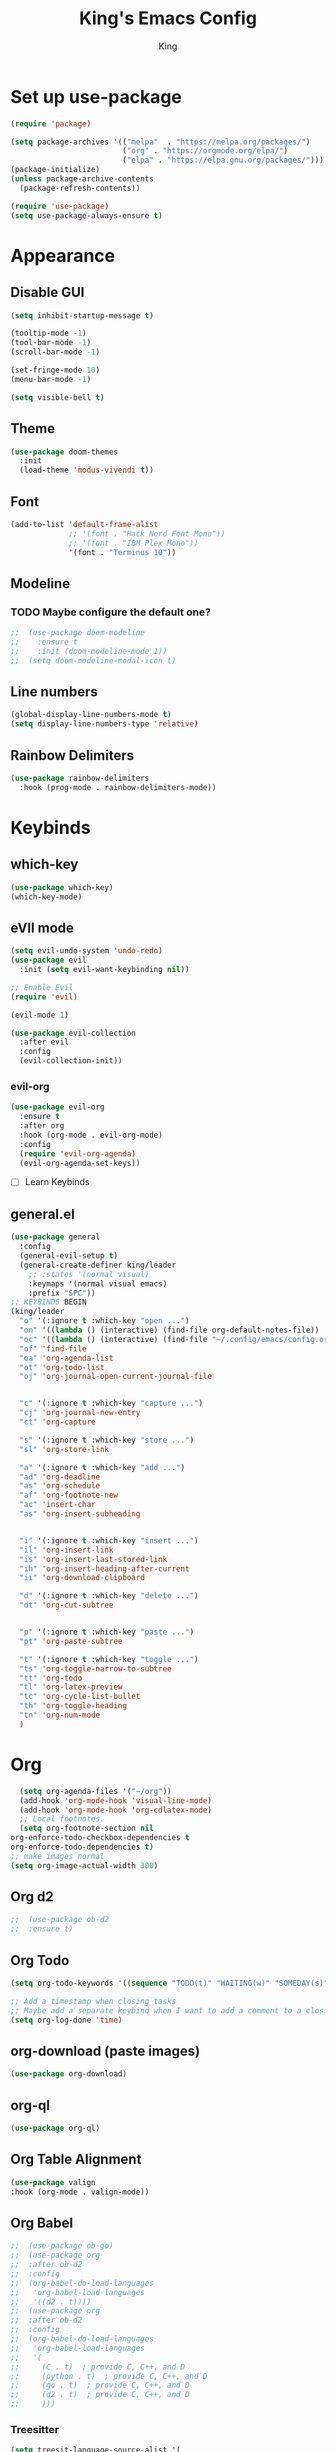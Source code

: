 #+TITLE: King's Emacs Config
#+AUTHOR: King

* Set up use-package
#+begin_src emacs-lisp
    (require 'package)
  
    (setq package-archives '(("melpa"  . "https://melpa.org/packages/")
                             ("org" . "https://orgmode.org/elpa/")
                             ("elpa" . "https://elpa.gnu.org/packages/")))
    (package-initialize)
    (unless package-archive-contents
      (package-refresh-contents))
  
    (require 'use-package)
    (setq use-package-always-ensure t)
#+end_src
* Appearance
** Disable GUI
#+begin_src emacs-lisp
  (setq inhibit-startup-message t)

  (tooltip-mode -1)
  (tool-bar-mode -1)
  (scroll-bar-mode -1)

  (set-fringe-mode 10)
  (menu-bar-mode -1)

  (setq visible-bell t)
#+end_src
** Theme
#+begin_src emacs-lisp
  (use-package doom-themes
    :init
    (load-theme 'modus-vivendi t))
#+end_src
** Font
#+begin_src emacs-lisp
  (add-to-list 'default-frame-alist
               ;; '(font . "Hack Nerd Font Mono"))
               ;; '(font . "IBM Plex Mono"))
               '(font . "Terminus 10"))
#+end_src
** Modeline
*** TODO Maybe configure the default one?
#+begin_src emacs-lisp
;;  (use-package doom-modeline
;;    :ensure t
;;    :init (doom-modeline-mode 1))
;;  (setq doom-modeline-modal-icon t)
#+end_src
** Line numbers
#+begin_src emacs-lisp
  (global-display-line-numbers-mode t)
  (setq display-line-numbers-type 'relative)
#+end_src
** Rainbow Delimiters
#+begin_src emacs-lisp
  (use-package rainbow-delimiters
    :hook (prog-mode . rainbow-delimiters-mode))
#+end_src
* Keybinds
** which-key
#+begin_src emacs-lisp
  (use-package which-key)
  (which-key-mode)
#+end_src
** eVIl mode
#+begin_src emacs-lisp
  (setq evil-undo-system 'undo-redo)
  (use-package evil
    :init (setq evil-want-keybinding nil))

  ;; Enable Evil
  (require 'evil)

  (evil-mode 1)

  (use-package evil-collection
    :after evil
    :config
    (evil-collection-init))
  #+end_src
*** evil-org
#+begin_src emacs-lisp
  (use-package evil-org
    :ensure t
    :after org
    :hook (org-mode . evil-org-mode)
    :config
    (require 'evil-org-agenda)
    (evil-org-agenda-set-keys))
#+end_src
- [ ] Learn Keybinds
** general.el
#+begin_src emacs-lisp
  (use-package general
    :config
    (general-evil-setup t)
    (general-create-definer king/leader
      ;; :states '(normal visual)
      :keymaps '(normal visual emacs)
      :prefix "SPC"))
  ;; KEYBINDS BEGIN 
  (king/leader
    "o" '(:ignore t :which-key "open ...")
    "on" '((lambda () (interactive) (find-file org-default-notes-file)) :which-key "open notes") ;; https://emacs.stackexchange.com/a/33920/45428
    "oc" '((lambda () (interactive) (find-file "~/.config/emacs/config.org")) :which-key "open config")
    "of" 'find-file
    "oa" 'org-agenda-list
    "ot" 'org-todo-list
    "oj" 'org-journal-open-current-journal-file


    "c" '(:ignore t :which-key "capture ...")
    "cj" 'org-journal-new-entry
    "ct" 'org-capture

    "s" '(:ignore t :which-key "store ...")
    "sl" 'org-store-link

    "a" '(:ignore t :which-key "add ...")
    "ad" 'org-deadline
    "as" 'org-schedule
    "af" 'org-footnote-new
    "ac" 'insert-char
    "as" 'org-insert-subheading


    "i" '(:ignore t :which-key "insert ...")
    "il" 'org-insert-link
    "is" 'org-insert-last-stored-link
    "ih" 'org-insert-heading-after-current
    "ii" 'org-download-clipboard

    "d" '(:ignore t :which-key "delete ...")
    "dt" 'org-cut-subtree

  
    "p" '(:ignore t :which-key "paste ...")
    "pt" 'org-paste-subtree

    "t" '(:ignore t :which-key "toggle ...")
    "ts" 'org-toggle-narrow-to-subtree
    "tt" 'org-todo
    "tl" 'org-latex-preview
    "tc" 'org-cycle-list-bullet
    "th" 'org-toggle-heading
    "tn" 'org-num-mode
    )
#+end_src
* Org
#+begin_src emacs-lisp
    (setq org-agenda-files '("~/org"))
    (add-hook 'org-mode-hook 'visual-line-mode)
    (add-hook 'org-mode-hook 'org-cdlatex-mode)
    ;; Local footnotes.
    (setq org-footnote-section nil
  org-enforce-todo-checkbox-dependencies t
  org-enforce-todo-dependencies t)
  ;; make images normal
  (setq org-image-actual-width 300)
#+end_src
** Org d2 
#+begin_src emacs-lisp
;;  (use-package ob-d2
;;  :ensure t)
#+end_src
** Org Todo
#+begin_src emacs-lisp
  (setq org-todo-keywords '((sequence "TODO(t)" "WAITING(w)" "SOMEDAY(s)" "|" "DONE(d)" "CANCELLED(c)")))

  ;; Add a timestamp when closing tasks
  ;; Maybe add a separate keybind when I want to add a comment to a closing task
  (setq org-log-done 'time)
#+end_src
** org-download (paste images)
#+begin_src emacs-lisp
 (use-package org-download) 
#+end_src
** org-ql
#+begin_src emacs-lisp
  (use-package org-ql)
#+end_src
** Org Table Alignment
#+begin_src emacs-lisp
    (use-package valign
    :hook (org-mode . valign-mode))
#+end_src
** Org Babel
#+begin_src emacs-lisp
;;  (use-package ob-go)
;;  (use-package org
;;  :after ob-d2
;;  :config
;;  (org-babel-do-load-languages
;;   'org-babel-load-languages
;;   '((d2 . t))))
;;  (use-package org
;;  :after ob-d2
;;  :config
;;  (org-babel-do-load-languages
;;   'org-babel-load-languages
;;   '(
;;     (C . t)  ; provide C, C++, and D
;;     (python . t)  ; provide C, C++, and D
;;     (go . t)  ; provide C, C++, and D
;;     (d2 . t)  ; provide C, C++, and D
;;     )))

#+end_src

*** Treesitter
#+begin_src emacs-lisp
  (setq treesit-language-source-alist '(
     (go "https://github.com/tree-sitter/tree-sitter-go")))
#+end_src
** Org Journal
#+begin_src emacs-lisp
  (use-package org-journal
    :init (setq org-journal-file-type 'yearly)
    (setq org-journal-dir "~/org/journal")
    (setq org-journal-file-format "%Y.org"))
#+end_src
** Org Appearance
*** Header styles
Might need to rework this
#+begin_src emacs-lisp
  ;; Maybe I don't like them hidden
  ;; (setq org-hide-emphasis-markers t) ;; Markers

  ;; (add-hook 'org-mode-hook 'org-indent-mode) ;; Org Indent Mode

  (use-package org-modern
    :hook ((org-mode . org-modern-mode)
           (org-agenda-finalize-hook . org-modern-agenda))
    :init (setq org-modern-star 'fold
                org-modern-table nil))

  (set-face-attribute 'variable-pitch nil :family "DejaVu Serif")

  (set-face-attribute 'variable-pitch nil :slant 'italic)

  (set-face-attribute 'variable-pitch nil :height 120)
#+end_src
** Org Capture
#+begin_src emacs-lisp
  (setq org-default-notes-file (concat org-directory "/life.org"))
  (setq org-capture-templates
        '(("t" "Todo" entry (file+headline "~/org/life.org" "Tasks")
           "* TODO %?\n  %i\n  %a")
          ("j" "Journal" entry (file+datetree "~/org/life.org")
           "* %i %?")
          ("r" "Refile" plain (file+headline "~/org/life.org" "Refile")
           "** %? \n%a")))
#+end_src
** LaTeX
#+begin_src emacs-lisp
;;  (use-package org-fragtog
;;    :hook (org-mode . org-fragtog-mode))
  ;; Bigger previews
  (plist-put org-format-latex-options :scale 1.5) ;; https://tex.stackexchange.com/a/78587
  (use-package cdlatex)
  ;; (add-to-list 'org-export-latex-packages-alist '("english,russian" "babel" t))
  ;; fixes something idkkkkkk
#+end_src
** LaTeX Org Table Align
#+begin_src emacs-lisp
  ;;  (add-to-list 'load-path "/home/meowking/.config/emacs/orgplus-align-tables")
  ;;  (with-eval-after-load 'org-mode
  ;;  (require 'org+-align-table))
  
#+end_src
** Math Delimeters
#+begin_src emacs-lisp
  (add-to-list 'load-path "/home/meowking/.config/emacs/math-delimiters")
  (autoload 'math-delimiters-insert "math-delimiters")
  (with-eval-after-load 'org
    (define-key org-mode-map "$" #'math-delimiters-insert))

  (with-eval-after-load 'cdlatex
    (define-key cdlatex-mode-map "$" nil))
#+end_src
** Org LaTeX previews
#+begin_src emacs-lisp
;;  (plist-put org-latex-preview-appearance-options
;;             :page-width 0.8)
;;  ;; Turn on auto-mode, it's built into Org and much faster/more featured than
;;  ;; org-fragtog. (Remember to turn off/uninstall org-fragtog.)
;;  (add-hook 'org-mode-hook 'org-latex-preview-auto-mode)
;;
;;  ;; Block C-n, C-p etc from opening up previews when using auto-mode
;;  (setq org-latex-preview-auto-ignored-commands
;;        '(next-line previous-line mwheel-scroll
;;          scroll-up-command scroll-down-command))
;;
;;  ;; Enable consistent equation numbering
;;  (setq org-latex-preview-numbered t)
;;
;;  ;; Bonus: Turn on live previews.  This shows you a live preview of a LaTeX
;;  ;; fragment and updates the preview in real-time as you edit it.
;;  ;; To preview only environments, set it to '(block edit-special) instead
;;  (setq org-latex-preview-live t)
;;
;;  ;; More immediate live-previews -- the default delay is 1 second
;;  (setq org-latex-preview-live-debounce 0.25)
#+end_src
* Utils
** Completion
*** Ivy
#+begin_src emacs-lisp
  (use-package ivy
    :config
    (ivy-mode 1))
#+end_src
**** Counsel
#+begin_src emacs-lisp
  (use-package counsel
    :bind (("M-x" . counsel-M-x)
           ("C-x b" . counsel-switch-buffer) ;; i like switch buffer more
           ("C-x C-f" . counsel-find-file)))
#+end_src
**** Ivy-rich
#+begin_src emacs-lisp
  (use-package ivy-rich
    :init
    (ivy-rich-mode 1))
#+end_src
* Coms
** Element
#+begin_src emacs-lisp
;;  (use-package ement)
;;  (setq ement-save-sessions t)
#+end_src
* Resources
[[https://github.com/noctuid/evil-guide]]
[[https://magnus.therning.org/2023-07-09-general.el-and-two-ways-to-define-keybindings.html]]
* Things to look into
** Meow keybinds
Seems like very much non intrusive modal editing.
